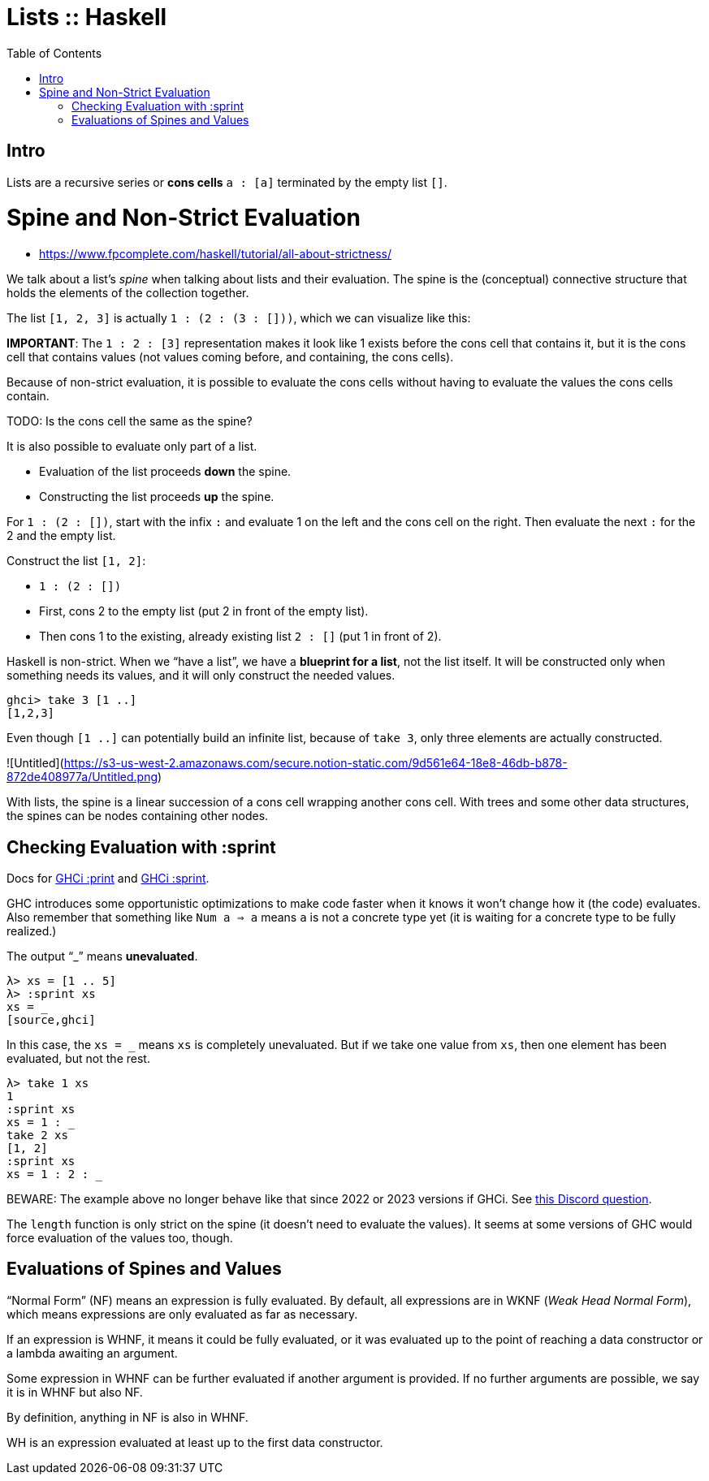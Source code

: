 = Lists :: Haskell
:page-tags: haskell list evaluation bottom strictness
:icons: font
:toc: left

== Intro

Lists are a recursive series or *cons cells* `a : [a]` terminated by the empty list `[]`.

# Spine and Non-Strict Evaluation

* https://www.fpcomplete.com/haskell/tutorial/all-about-strictness/

We talk about a list’s _spine_ when talking about lists and their evaluation.
The spine is the (conceptual) connective structure that holds the elements of the collection together.

The list `[1, 2, 3]` is actually `1 : (2 : (3 : []))`, which we can visualize like this:

**IMPORTANT**: The `1 : 2 : [3]` representation makes it look like 1 exists before the cons cell that contains it, but it is the cons cell that contains values (not values coming before, and containing, the cons cells).

Because of non-strict evaluation, it is possible to evaluate the cons cells without having to evaluate the values the cons cells contain.

TODO: Is the cons cell the same as the spine?

It is also possible to evaluate only part of a list.

- Evaluation of the list proceeds *down* the spine.
- Constructing the list proceeds *up* the spine.

For `1 : (2 : [])`, start with the infix `:` and evaluate 1 on the left and the cons cell on the right.
Then evaluate the next `:` for the 2 and the empty list.

Construct the list `[1, 2]`:

* `1 : (2 : [])`
* First, cons 2 to the empty list (put 2 in front of the empty list).
* Then cons 1 to the existing, already existing list `2 : []` (put 1 in front of 2).

Haskell is non-strict.
When we “have a list”, we have a *blueprint for a list*, not the list itself.
It will be constructed only when something needs its values, and it will only construct the needed values.

```
ghci> take 3 [1 ..]
[1,2,3]
```

Even though `[1 ..]` can potentially build an infinite list, because of `take 3`, only three elements are actually constructed.

![Untitled](https://s3-us-west-2.amazonaws.com/secure.notion-static.com/9d561e64-18e8-46db-b878-872de408977a/Untitled.png)

With lists, the spine is a linear succession of a cons cell wrapping another cons cell.
With trees and some other data structures, the spines can be nodes containing other nodes.

== Checking Evaluation with :sprint

Docs for link:https://downloads.haskell.org/ghc/latest/docs/users_guide/ghci.html#ghci-cmd-:print[GHCi :print^] and link:https://downloads.haskell.org/ghc/latest/docs/users_guide/ghci.html#ghci-cmd-:sprint[GHCi :sprint^].

GHC introduces some opportunistic optimizations to make code faster when it knows it won’t change how it (the code) evaluates.
Also remember that something like `Num a => a` means `a` is not a concrete type yet (it is waiting for a concrete type to be fully realized.)

The output “_” means *unevaluated*.

[source,ghci]
λ> xs = [1 .. 5]
λ> :sprint xs
xs = _
[source,ghci]

In this case, the `xs = _` means `xs` is completely unevaluated.
But if we take one value from `xs`, then one element has been evaluated, but not the rest.

[source,ghci]
----
λ> take 1 xs
1
:sprint xs
xs = 1 : _
take 2 xs
[1, 2]
:sprint xs
xs = 1 : 2 : _
----

BEWARE: The example above no longer behave like that since 2022 or 2023 versions if GHCi. See link:https://discord.com/channels/280033776820813825/505367988166197268/1115246246093922334[this Discord question].

The `length` function is only strict on the spine (it doesn't need to evaluate the values).
It seems at some versions of GHC would force evaluation of the values too, though.

== Evaluations of Spines and Values

“Normal Form” (NF) means an expression is fully evaluated.
By default, all expressions are in WKNF (_Weak Head Normal Form_), which means expressions are only evaluated as far as necessary.

If an expression is WHNF, it means it could be fully evaluated, or it was evaluated up to the point of reaching a data constructor or a lambda awaiting an argument.

Some expression in WHNF can be further evaluated if another argument is provided.
If no further arguments are possible, we say it is in WHNF but also NF.

By definition, anything in NF is also in WHNF.

WH is an expression evaluated at least up to the first data constructor.


